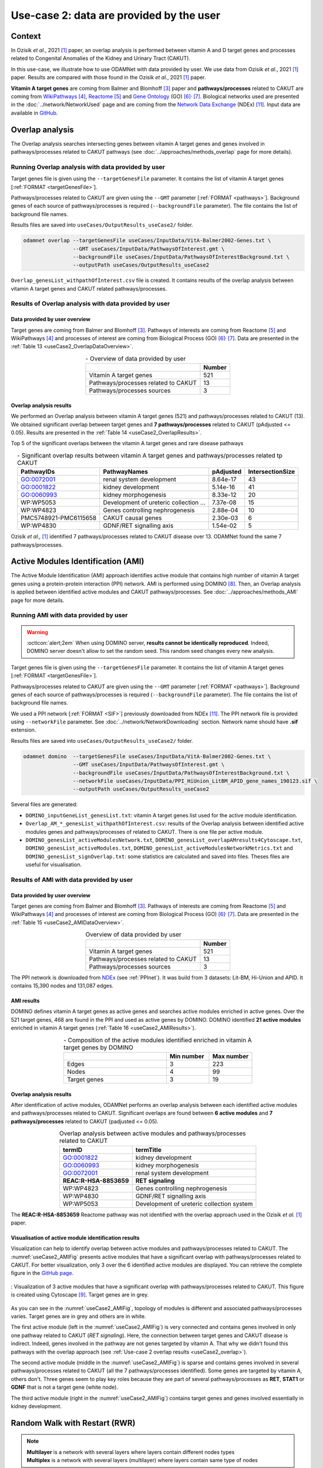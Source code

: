 =====================================================
Use-case 2: data are provided by the user
=====================================================

Context
==========

In Ozisik *et al.*, 2021 [1]_ paper, an overlap analysis is performed between vitamin A and D target genes and processes
related to Congenital Anomalies of the Kidney and Urinary Tract (CAKUT).

In this use-case, we illustrate how to use ODAMNet with data provided by user. We use data from Ozisik *et al.*,
2021 [1]_ paper. Results are compared with those found in the Ozisik *et al.*, 2021 [1]_ paper.

**Vitamin A target genes** are coming from Balmer and Blomhoff [3]_ paper and **pathways/processes** related to CAKUT
are coming from |wiki|_ [4]_, |reac|_ [5]_ and |go|_ (GO) [6]_:sup:`,` [7]_. Biological networks used are presented in
the :doc:`../network/NetworkUsed` page and are coming from the |NDEx|_ (NDEx) [11]_. Input data are available in |git|_.

.. _useCase2_overlap:

Overlap analysis
=====================

The Overlap analysis searches intersecting genes between vitamin A target genes and genes involved in pathways/processes
related to CAKUT pathways (see :doc:`../approaches/methods_overlap` page for more details).

Running Overlap analysis with data provided by user
----------------------------------------------------------

Target genes file is given using the ``--targetGenesFile`` parameter. It contains the list of vitamin A target genes
[:ref:`FORMAT <targetGenesFile>`].

Pathways/processes related to CAKUT are given using the ``--GMT`` parameter [:ref:`FORMAT <pathways>`]. Background genes
of each source of pathways/processes is required (``--backgroundFile`` parameter). The file contains the list of
background file names.

Results files are saved into ``useCases/OutputResults_useCase2/`` folder.

.. code-block:: bash

        odamnet overlap --targetGenesFile useCases/InputData/VitA-Balmer2002-Genes.txt \
                        --GMT useCases/InputData/PathwaysOfInterest.gmt \
                        --backgroundFile useCases/InputData/PathwaysOfInterestBackground.txt \
                        --outputPath useCases/OutputResults_useCase2

``Overlap_genesList_withpathOfInterest.csv`` file is created. It contains results of the overlap analysis between
vitamin A target genes and CAKUT related pathways/processes.

.. cssclass:: italic

    For more details about this output file, see :ref:`overlapOutput` section.

Results of Overlap analysis with data provided by user
---------------------------------------------------------

Data provided by user overview
~~~~~~~~~~~~~~~~~~~~~~~~~~~~~~~~~~~~~

Target genes are coming from Balmer and Blomhoff [3]_. Pathways of interests are coming from Reactome [5]_ and
WikiPathways [4]_ and processes of interest are coming from Biological Process (GO) [6]_:sup:`,` [7]_.
Data are presented in the :ref:`Table 13 <useCase2_OverlapDataOverview>`.

.. _useCase2_OverlapDataOverview:
.. table:: - Overview of data provided by user
    :align: center

    +-------------------------------------+--------+
    |                                     | Number |
    +=====================================+========+
    |     Vitamin A target genes          |   521  |
    +-------------------------------------+--------+
    | Pathways/processes related to CAKUT |   13   |
    +-------------------------------------+--------+
    |        Pathways/processes sources   |    3   |
    +-------------------------------------+--------+

Overlap analysis results
~~~~~~~~~~~~~~~~~~~~~~~~~~~~~~~~

We performed an Overlap analysis between vitamin A target genes (521) and pathways/processes related to CAKUT (13). We
obtained significant overlap between target genes and **7 pathways/processes** related to CAKUT (pAdjusted <= 0.05).
Results are presented in the :ref:`Table 14 <useCase2_OverlapResults>`.

Top 5 of the significant overlaps between the vitamin A target genes and rare disease pathways

.. _useCase2_OverlapResults:
.. table:: - Significant overlap results between vitamin A target genes and pathways/processes related tp CAKUT
    :align: center

    +-----------------------+----------------------------------------+-----------+------------------+
    |       PathwayIDs      |                  PathwayNames          |  pAdjusted| IntersectionSize |
    +=======================+========================================+===========+==================+
    |       GO:0072001      |            renal system development    |  8.64e-17 |        43        |
    +-----------------------+----------------------------------------+-----------+------------------+
    |       GO:0001822      |               kidney development       |  5.14e-16 |        41        |
    +-----------------------+----------------------------------------+-----------+------------------+
    |       GO:0060993      |              kidney morphogenesis      |  8.33e-12 |        20        |
    +-----------------------+----------------------------------------+-----------+------------------+
    |       WP:WP5053       | Development of ureteric collection ... |  7.37e-08 |        15        |
    +-----------------------+----------------------------------------+-----------+------------------+
    |       WP:WP4823       |     Genes controlling nephrogenesis    |  2.88e-04 |        10        |
    +-----------------------+----------------------------------------+-----------+------------------+
    | PMC5748921-PMC6115658 |               CAKUT causal genes       | 2.30e-03  |         6        |
    +-----------------------+----------------------------------------+-----------+------------------+
    |       WP:WP4830       |            GDNF/RET signalling axis    | 1.54e-02  |         5        |
    +-----------------------+----------------------------------------+-----------+------------------+

Ozisik *et al.,* [1]_ identified 7 pathways/processes related to CAKUT disease over 13. ODAMNet found the same 7
pathways/processes.

.. _useCase2_AMI:

Active Modules Identification (AMI)
====================================

The Active Module Identification (AMI) approach identifies active module that contains high number of vitamin A target
genes using a protein-protein interaction (PPI) network. AMI is performed using DOMINO [8]_. Then, an Overlap analysis
is applied between identified active modules and CAKUT pathways/processes. See :doc:`../approaches/methods_AMI` page for
more details.

Running AMI with data provided by user
------------------------------------------

.. warning::

   :octicon:`alert;2em` When using DOMINO server, **results cannot be identically reproduced**. Indeed, DOMINO server doesn't allow to set the random seed. This random seed changes every new analysis.

Target genes file is given using the ``--targetGenesFile`` parameter. It contains the list of vitamin A target genes
[:ref:`FORMAT <targetGenesFile>`].

Pathways/processes related to CAKUT are given using the ``--GMT`` parameter [:ref:`FORMAT <pathways>`]. Background genes
of each source of pathways/processes is required (``--backgroundFile`` parameter). The file contains the list of
background file names.

We used a PPI network [:ref:`FORMAT <SIF>`] previously downloaded from NDEx [11]_. The PPI network file is provided
using ``--networkFile`` parameter. See :doc:`../network/NetworkDownloading` section. Network name should have
**.sif** extension.

Results files are saved into ``useCases/OutputResults_useCase2/`` folder.

.. code-block:: bash

    odamnet domino  --targetGenesFile useCases/InputData/VitA-Balmer2002-Genes.txt \
                    --GMT useCases/InputData/PathwaysOfInterest.gmt \
                    --backgroundFile useCases/InputData/PathwaysOfInterestBackground.txt \
                    --networkFile useCases/InputData/PPI_HiUnion_LitBM_APID_gene_names_190123.sif \
                    --outputPath useCases/OutputResults_useCase2

Several files are generated:

- ``DOMINO_inputGeneList_genesList.txt``: vitamin A target genes list used for the active module identification.

- ``Overlap_AM_*_genesList_withpathOfInterest.csv``: results of the Overlap analysis between identified active modules
  genes and pathways/processes of related to CAKUT. There is one file per active module.

- ``DOMINO_genesList_activeModulesNetwork.txt``, ``DOMINO_genesList_overlapAMresults4Cytoscape.txt``,
  ``DOMINO_genesList_activeModules.txt``, ``DOMINO_genesList_activeModulesNetworkMetrics.txt`` and
  ``DOMINO_genesList_signOverlap.txt``: some statistics are calculated and saved into files. Theses files are useful
  for visualisation.

.. cssclass:: italic

    For more details about these files, see :doc:`../formats/Output` page (:ref:`overlapOutput` and :ref:`AMIOutput`)

Results of AMI with data provided by user
---------------------------------------------

Data provided by user overview
~~~~~~~~~~~~~~~~~~~~~~~~~~~~~~~~~~~~~

Target genes are coming from Balmer and Blomhoff [3]_. Pathways of interests are coming from Reactome [5]_ and
WikiPathways [4]_ and processes of interest are coming from Biological Process (GO) [6]_:sup:`,` [7]_.
Data are presented in the :ref:`Table 15 <useCase2_AMIDataOverview>`.

.. _useCase2_AMIDataOverview:
.. table:: Overview of data provided by user
    :align: center

    +-------------------------------------+--------+
    |                                     | Number |
    +=====================================+========+
    |     Vitamin A target genes          |   521  |
    +-------------------------------------+--------+
    | Pathways/processes related to CAKUT |   13   |
    +-------------------------------------+--------+
    |        Pathways/processes sources   |    3   |
    +-------------------------------------+--------+

The PPI network is downloaded from |NDExPPI|_ (see :ref:`PPInet`). It was build from 3 datasets: Lit-BM, Hi-Union and
APID. It contains 15,390 nodes and 131,087 edges.

AMI results
~~~~~~~~~~~~~

DOMINO defines vitamin A target genes as active genes and searches active modules enriched in active genes. Over the
521 target genes, 468 are found in the PPI and used as active genes by DOMINO. DOMINO identified
**21 active modules** enriched in vitamin A target genes (:ref:`Table 16 <useCase2_AMIResults>`).

.. _useCase2_AMIResults:
.. table:: - Composition of the active modules identified enriched in vitamin A target genes by DOMINO
    :align: center
    :widths: 60 25 25

    +--------------+------------+------------+
    |              | Min number | Max number |
    +==============+============+============+
    |     Edges    |     3      |     223    |
    +--------------+------------+------------+
    |     Nodes    |     4      |     99     |
    +--------------+------------+------------+
    | Target genes |     3      |     19     |
    +--------------+------------+------------+

.. cssclass:: italic

    See ``DOMINO_genesList_activeModulesNetworkMetrics.txt`` file for more details.

Overlap analysis results
~~~~~~~~~~~~~~~~~~~~~~~~~~~~~~~~

After identification of active modules, ODAMNet performs an overlap analysis between each identified active modules and
pathways/processes related to CAKUT. Significant overlaps are found between **6 active modules** and **7 pathways/processes**
related to CAKUT (padjusted <= 0.05).

.. _useCase2_AMIOverlap:
.. table:: Overlap analysis between active modules and pathways/processes related to CAKUT
    :align: center

    +------------------------+-------------------------------------------+
    | termID                 | termTitle                                 |
    +========================+===========================================+
    | GO:0001822             | kidney development                        |
    +------------------------+-------------------------------------------+
    | GO:0060993             | kidney morphogenesis                      |
    +------------------------+-------------------------------------------+
    | GO:0072001             | renal system development                  |
    +------------------------+-------------------------------------------+
    | **REAC:R-HSA-8853659** | **RET signaling**                         |
    +------------------------+-------------------------------------------+
    | WP:WP4823              | Genes controlling nephrogenesis           |
    +------------------------+-------------------------------------------+
    | WP:WP4830              | GDNF/RET signalling axis                  |
    +------------------------+-------------------------------------------+
    | WP:WP5053              | Development of ureteric collection system |
    +------------------------+-------------------------------------------+

The **REAC:R-HSA-8853659** Reactome pathway was not identified with the overlap approach used in the Ozisik
*et al.* [1]_ paper.

Visualisation of active module identification results
~~~~~~~~~~~~~~~~~~~~~~~~~~~~~~~~~~~~~~~~~~~~~~~~~~~~~~

Visualization can help to identify overlap between active modules and pathways/processes related to CAKUT. The
:numref:`useCase2_AMIFig` presents active modules that have a significant overlap with pathways/processes related to
CAKUT. For better visualization, only 3 over the 6 identified active modules are displayed. You can retrieve the complete
figure in the |gitAMI|_.

.. _useCase2_AMIFig:
.. figure:: ../../pictures/useCase2_DOMINO_network.png
   :alt: useCase2_AMIFig
   :align: center
   :scale: 50


   : Visualization of 3 active modules that have a significant overlap with pathways/processes related to CAKUT.
   This figure is created using Cytoscape [9]_. Target genes are in grey.

As you can see in the :numref:`useCase2_AMIFig`, topology of modules is different and associated pathways/processes
varies. Target genes are in grey and others are in white.

The first active module (left in the :numref:`useCase2_AMIFig`) is very connected and contains genes involved in
only one pathway related to CAKUT (*RET signaling*). Here, the connection between target genes and CAKUT disease is
indirect. Indeed, genes involved in the pathway are not genes targeted by vitamin A. That why we didn't found this
pathways with the overlap approach (see :ref:`Use-case 2 overlap results <useCase2_overlap>`).

The second active module (middle in the :numref:`useCase2_AMIFig`) is sparse and contains genes involved in several
pathways/processes related to CAKUT (all the 7 pathways/processes identified). Some genes are targeted by vitamin A,
others don't. Three genes seem to play key roles because they are part of several pathways/processes as **RET**, **STAT1**
or **GDNF** that is not a target gene (white node).

The third active module (right in the :numref:`useCase2_AMIFig`) contains target genes and genes involved essentially
in kidney development.

.. cssclass:: italic

    To know how to create this figure, see the :ref:`cytoscape_AMI` section.

.. _useCase2_RWR:

Random Walk with Restart (RWR)
===============================

.. note::

    | **Multilayer** is a network with several layers where layers contain different nodes types
    | **Multiplex** is a network with several layers (multilayer) where layers contain same type of nodes

The third approach implemented in ODAMNet is a Random Walk with Restart analysis (RWR). RWR is applied using
multiXrank [10]_ through a multilayer composed of genes and diseases nodes.

We applied RWR using two different multilayer compositions:

- **Multilayer 1**: Multiplex + pathways/processes related to CAKUT network
- **Multilayer 2**: Multiplex + disease-disease similarity network

Used multilayers will be detailed in corresponding section results.

.. cssclass:: italic

    For more details about RWR, see :doc:`../approaches/methods_RWR`.

Running Random Walk analysis with data provided by user
-----------------------------------------------------------

Target genes files is given using ``--targetGenesFile`` parameter. The file contains list of genes targeted by vitamin
A [:ref:`FORMAT <targetGenesFile>`].

To perform RWR, multiXrank [10]_ needs a configuration file given using ``--configPath`` parameter. This configuration
file contains path of different networks and target genes files used. The configuration file might contains parameters
for RWR analysis. We run the RWR analysis with default parameters.

MultiXrank needs also the networks directory path given using ``--networksPath`` parameter. MultiXrank defines target
genes as seeds for the walk. Target genes will be saved into a file given using ``--seedsFile`` parameter.

Two others parameters are required: number to select top nodes in each layer (``--top``) and file name to saved result
network which contains top nodes of each layers and their relationships (``--sifFileName``).

Results files are saved into ``useCases/OutputResults_useCase2/`` folder.

.. tip::

    Whatever the networks used, the **command line is the same**. But you have to **change** the network name inside the
    **configuration file**.

    .. tabs::

        .. group-tab:: Pathways/processes of interest network

            .. code-block:: bash
                :emphasize-lines: 9,11

                 multiplex:
                     1:
                         layers:
                             - multiplex/1/Complexes_Nov2020.gr
                             - multiplex/1/PPI_Jan2021.gr
                             - multiplex/1/Reactome_Nov2020.gr
                     2:
                         layers:
                             - multiplex/2/pathwaysOfInterestNetwork_fromPaper.sif
                 bipartite:
                     bipartite/Bipartite_pathOfInterest_geneSymbols_fromPaper.tsv:
                         source: 2
                         target: 1
                 seed:
                     seeds.txt

        .. group-tab:: Disease-Disease similarity network

            .. code-block:: bash
               :emphasize-lines: 9,11

                multiplex:
                    1:
                        layers:
                            - multiplex/1/Complexes_Nov2020.gr
                            - multiplex/1/PPI_Jan2021.gr
                            - multiplex/1/Reactome_Nov2020.gr
                    2:
                        layers:
                            - multiplex/2/DiseaseSimilarity_network_2022_06_11.txt
                bipartite:
                    bipartite/Bipartite_genes_to_OMIM_2022_09_27.txt:
                        source: 2
                        target: 1
                seed:
                    seeds.txt


.. code-block:: bash

    odamnet multixrank  --targetGenesFile useCases/InputData/VitA-Balmer2002-Genes.txt \
                        --configPath useCases/InputData/config_minimal_useCase2.yml \
                        --networksPath useCases/InputData/ \
                        --seedsFile useCases/InputData/seeds.txt \
                        --sifFileName resultsNetwork_useCase2.sif \
                        --top 10 \
                        --outputPath useCases/OutputResults_useCase2/

Several files are generated into ``RWR_genesList/`` folder:

- ``config_minimal_useCase2.yml`` and ``seeds.txt``: copies of the input configuration and seed files

- ``multiplex_1.tsv`` and ``multiplex_2.tsv``: result files that contain RWR score for each node. multiplex_1
  corresponds to the gene multiplex and multiplex_2 corresponds to the disease network

- ``resultsNetwork_useCase2.sif``: SIF file name that contains the network result

.. cssclass:: italic

    | For more details about the input files, see :ref:`GR` section.
    | For more details about the output files, see :doc:`../formats/Output` page.

Results of Random Walk analysis with data provided by user
-------------------------------------------------------------

Data provided by user overview
~~~~~~~~~~~~~~~~~~~~~~~~~~~~~~~~~~~~~

Target genes are coming from Balmer and Blomhoff [3]_. There are **521 vitamin A target genes**.

**Multilayer 1** contains:

- multiplex network

    - PPI (14,703 nodes and 143,653 edges)
    - molecular complexes (8,537 nodes and 63,531 edges)
    - Reactome pathways (7,926 nodes and 194,500 edges)

- pathways/processes related to CAKUT network (13 nodes and 0 edges)

These two networks are linked using bipartite that contains 1,655 associations (866 genes and 13 pathways/processes).

.. cssclass:: italic

    For more details about the pathways/processes of interest network: see :ref:`pathwaysOfInterestNet`.

**Multilayer 2** contains:

- multiplex network

    - PPI (14,703 nodes and 143,653 edges)
    - molecular complexes (8,537 nodes and 63,531 edges)
    - Reactome pathways (7,926 nodes and 194,500 edges)

- disease-disease similarity network (8,264 nodes and 33,925 edges)

These two networks are linked using bipartite that contains 6,534 associations (4,483 genes and 5,878 diseases).

.. cssclass:: italic

    For more details about the disease-disease similarity network: see :ref:`DDnet`.

Multilayer 1 : Pathways/processes related to CAKUT network
~~~~~~~~~~~~~~~~~~~~~~~~~~~~~~~~~~~~~~~~~~~~~~~~~~~~~~~~~~~~~

.. note::

    In this part, we present results found using the Multilayer 1: multiplex + pathways/processed related to CAKUT
    network

MultiXrank [10]_ defines **483** target genes over the 521 as seeds to start the walk. For each node (genes or
pathways/processes related to CAKUT), multiXrank calculates a RWR score. Based on this score, we selected the 10 top of
node scores.







*In this part, we present results found for the first multiplex composition: multiplex + pathways/processes of interest.*

First, target genes are used as seed to start the walk: ``483/521`` genes are used.

The gene with the highest score is ``ASMT`` with ``score = 0.0006682735081574565`` (it's a seed). This score helps
us to select a list of pathways/processes. All pathways/processes with a score bigger than this score are extracted and considered as connected
with target genes (i.e. seeds).

According this highest score, **4 pathways/processes** are selected (:ref:`Table 18 <useCase2_RWRpathOfInt>`).

.. _useCase2_RWRpathOfInt:
.. table:: pathways/processes linked to target genes
    :align: center

    +-----------------------+--------------------------+--------------+
    | node                  | pathway                  | score        |
    +=======================+==========================+==============+
    | GO:0072001            | renal system development | 0.002101     |
    +-----------------------+--------------------------+--------------+
    | GO:0001822            | kidney development       | 0.001847     |
    +-----------------------+--------------------------+--------------+
    | **REAC:R-HSA-195721** | **Signaling by WNT**     | **0.001660** |
    +-----------------------+--------------------------+--------------+
    | **REAC:R-HSA-157118** | **Signaling by NOTCH**   | **0.001140** |
    +-----------------------+--------------------------+--------------+

Two pathways not found with the previous approaches, are link to target genes: ``REAC:R-HSA-195721`` and ``REAC:R-HSA-157118``.
You can visualise the results with a network as shown on the :numref:`useCase2_RWRpathOfIntFig`.

.. _useCase2_RWRpathOfIntFig:
.. figure:: ../../pictures/RWR_pathwaysNet_useCase2.png
   :alt: useCase2_RWRpathOfIntFig
   :align: center
   :scale: 70


   : Results from RWR through the molecular multilayer and pathways/processes of interest network

    Pathways/processes of interest are represented by triangle nodes in pink, genes are represented by white nodes and target genes by grey nodes.

Disease-Disease similarity network
~~~~~~~~~~~~~~~~~~~~~~~~~~~~~~~~~~~~

*In this part, we present results found for the second multiplex composition: multiplex + disease-disease network.*

First, target genes are used as seed to start the walk: ``483/521`` genes are used.

We selected the top 10 of diseases (:ref:`Table 19 <useCase2_RWRSim>`).

.. _useCase2_RWRSim:
.. table:: Diseases linked to target genes
    :align: center

    +-------------+-----------------------------------------+----------+
    | node        | Diseases                                | score    |
    +=============+=========================================+==========+
    | OMIM:178500 | Pulmonary fibrosis, idiopathic          | 0.000334 |
    +-------------+-----------------------------------------+----------+
    | OMIM:125853 | Diabetes mellitus, noninsulin-dependent | 0.000301 |
    +-------------+-----------------------------------------+----------+
    | OMIM:215600 | Cirrhosis, familial                     | 0.000255 |
    +-------------+-----------------------------------------+----------+
    | OMIM:613659 | Gastric cancer, somatic                 | 0.000235 |
    +-------------+-----------------------------------------+----------+
    | OMIM:211980 | Lung cancer, susceptibility to          | 0.000230 |
    +-------------+-----------------------------------------+----------+
    | OMIM:104300 | Alzheimer disease                       | 0.000224 |
    +-------------+-----------------------------------------+----------+
    | OMIM:168600 | Parkinson disease, late-onset           | 0.000192 |
    +-------------+-----------------------------------------+----------+
    | OMIM:601859 | Autoimmune lymphoproliferative syndrome | 0.000182 |
    +-------------+-----------------------------------------+----------+
    | OMIM:601665 | OBESITY                                 | 0.000181 |
    +-------------+-----------------------------------------+----------+
    | OMIM:171300 | PHEOCHROMOCYTOMA                        | 0.000145 |
    +-------------+-----------------------------------------+----------+

You can represent the results with a network as shown in the :numref:`useCase2_RWRSimFig`.

.. _useCase2_RWRSimFig:
.. figure:: ../../pictures/RWR_pathwaysNet_useCase2_simNet.png
   :alt: useCase2_RWRSimFig
   :align: center
   :scale: 70


   : Results from RWR through the molecular multilayer and disease-disease similarity network

    Diseases are represented by triangle pink nodes, genes are represented by white nodes and target genes by grey nodes.

Rare disease pathways identified
====================================

Approaches give us a list of CAKUT pathways/processes significantly connected to vitamin A target genes. To easily compare results,
we use orsum [2]_. Results are displayed into a heatmap in the :numref:`useCase2_orsum`.

.. code-block:: bash

    orsum.py    --gmt 00_Data/hsapiens_background.gmt \
                --files Overlap_genesList_withpathOfInterest.4Orsum DOMINO_genesList_signOverlap.4Orsum pathwaysResults.4Orsum \
                --fileAliases Overlap DOMINO multiXrank \
                --outputFolder useCase2Comparison/

.. _useCase2_orsum:
.. figure:: ../../pictures/useCase2_orsum.png
   :alt: usecase2 orsum
   :align: center
   :scale: 50

   : Comparison of use-case 2 results using orsum

References
============

.. [1] Ozisik O, Ehrhart F, Evelo C *et al.*. Overlap of vitamin A and vitamin D target genes with CAKUT-related processes. F1000Research. 2021.
.. [2] Davis AP, Grondin CJ, Johnson RJ *et al.*. The Comparative Toxicogenomics Database: update 2021. Nucleic acids research. 2021.
.. [3] Balmer JE & Blomhoff R. Gene expression regulation by retinoic acid. Journal of lipid research. 2002.
.. [4] Martens M, Ammar A, Riutta A *et al.*. WikiPathways: connecting communities. Nucleic acids research. 2021.
.. [5] Jassal B, Matthews L, Viteri G *et al.*. The reactome pathway knowledgebase. Nucleic acids research. 2020.
.. [6] Ashburner M, Ball CA, Blake JA *et al.*. Gene ontology: tool for the unification of biology. Nature Genetics. 2000.
.. [7] The Gene Ontology Consortium. The Gene Ontology resource: enriching a GOld mine. Nucleic acids research. 2021.
.. [8] Levi H, Rahmanian N, Elkon R *et al.*. The DOMINO web-server for active module identification analysis. Bioinformatics. 2022.
.. [9] Shannon P, Markiel A, Ozier O *et al.*. Cytoscape: a software environment for integrated models of biomolecular interaction networks. Genome research. 2003.
.. [10] Baptista A, Gonzalez A & Baudot A. Universal multilayer network exploration by random walk with restart. Communications Physics. 2022.
.. [11] Pratt D, Chen J, Welker *et al.*. NDEx, the Network Data Exchange. Cell Systems. 2015.


.. _NDEx: https://www.ndexbio.org/
.. |NDEx| replace:: Network Data Exchange
.. _git: https://github.com/MOohTus/ODAMNet/tree/main/useCases/InputData
.. |git| replace:: GitHub
.. _wiki: https://www.wikipathways.org/
.. |wiki| replace:: WikiPathways
.. _reac: https://reactome.org/
.. |reac| replace:: Reactome
.. _go: http://geneontology.org/
.. |go| replace:: Gene Ontology
.. _gitAMI: https://github.com/MOohTus/ODAMNet/tree/main/useCases/InputData
.. |gitAMI| replace:: GitHub page
.. _NDExPPI: https://www.ndexbio.org/viewer/networks/bfac0486-cefe-11ed-a79c-005056ae23aa
.. |NDExPPI| replace:: NDEx